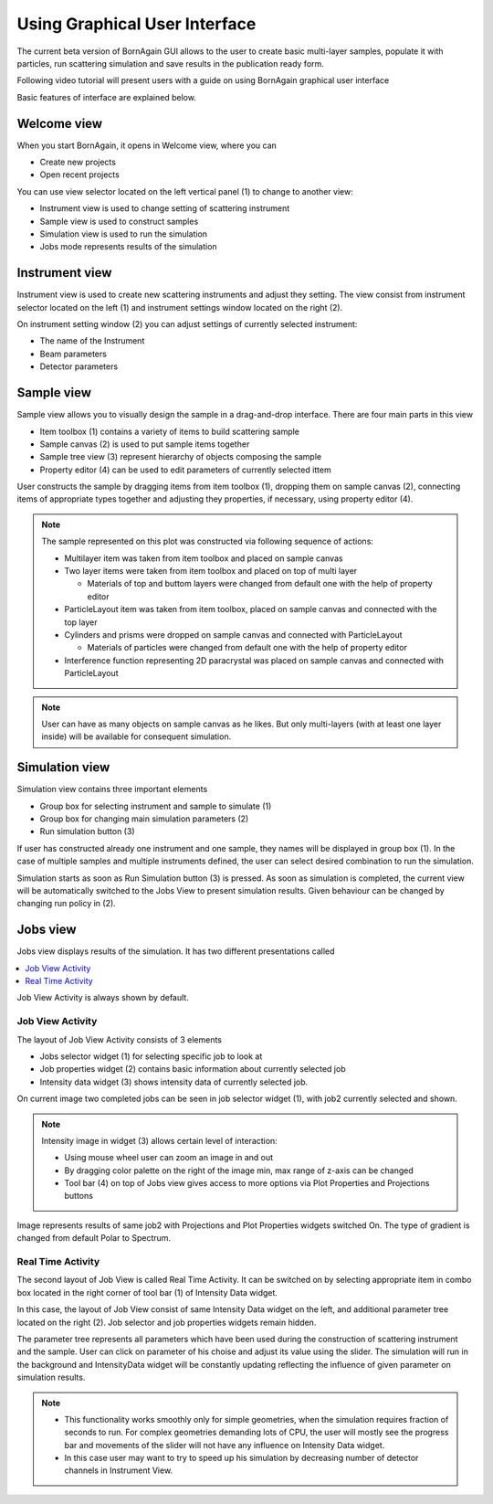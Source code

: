 
Using Graphical User Interface
=================================


The current beta version of BornAgain GUI allows to the user
to create basic multi-layer samples, populate it with particles, run 
scattering simulation and save results in the publication ready form.

Following video tutorial  will present users with a guide on using BornAgain graphical user interface

.. raw:: html

        <object width="480" height="385"><param name="movie"
        value="http://www.youtube.com/v/SBqYZ3KdAUc&hl=en_US&fs=1&rel=0"></param><param
        name="allowFullScreen" value="true"></param><param
        name="allowscriptaccess" value="always"></param><embed
        src="http://www.youtube.com/v/SBqYZ3KdAUc&hl=en_US&fs=1&rel=0"
        type="application/x-shockwave-flash" allowscriptaccess="always"
        allowfullscreen="true" width="480"
        height="385"></embed></object>
        

Basic features of interface are explained below.
        
Welcome view
-------------------


When you start BornAgain, it opens in Welcome view, where you can

* Create new projects
* Open recent projects


.. image:: ../../_static/gui_welcomeview_800.png
   :align: center
   :target: ../../_static/gui_welcomeview.png
    

You can use view selector located on the left vertical panel (1) to change to another view:

* |InstrumentIcon| Instrument view is used to change setting of scattering instrument
* |SampleIcon| Sample view is used to construct samples
* |SimulationIcon| Simulation view is used to run the simulation
* |JobsIcon| Jobs mode represents results of the simulation    

.. |InstrumentIcon| image:: ../../_static/icon_instrument.png
          :align: bottom

.. |SampleIcon| image:: ../../_static/icon_sample.png
          :align: bottom

.. |SimulationIcon| image:: ../../_static/icon_simulation.png
          :align: bottom

.. |JobsIcon| image:: ../../_static/icon_jobs.png
          :align: bottom
          
          
Instrument view
-------------------

Instrument view is used to create new scattering instruments and adjust they setting. The view consist from instrument selector located on the left (1)
and instrument settings window located on the right (2).

.. image:: ../../_static/gui_instrumentview_800.png
   :align: center
   :target: ../../_static/gui_instrumentview.png

On instrument setting window (2) you can adjust settings of currently selected instrument:

* The name of the Instrument
* Beam parameters
* Detector parameters
   

Sample view
-------------------

Sample view allows you to visually design the sample in a drag-and-drop interface. There are four main parts in this view

* Item toolbox (1) contains a variety of items to build scattering sample
* Sample canvas (2) is used to put sample items together
* Sample tree view (3) represent hierarchy of objects composing the sample
* Property editor (4) can be used to edit parameters of currently selected ittem


.. image:: ../../_static/gui_sampleview_800.png
   :align: center
   :target: ../../_static/gui_sampleview.png

User constructs the sample by dragging items from item toolbox (1), dropping them on sample canvas (2), connecting items of appropriate types together and adjusting they properties, 
if necessary, using property editor (4). 

.. note::

    The sample represented on this plot was constructed via following
    sequence of actions:

    * Multilayer item was taken from item toolbox and placed on sample canvas
    * Two layer items were taken from item toolbox and placed on top of multi layer
  
      * Materials of top and buttom layers were changed from default one with the help of property editor

    * ParticleLayout item was taken from item toolbox, placed on sample canvas and connected with the top layer

    * Cylinders and prisms were dropped on sample canvas and connected with ParticleLayout

      * Materials of particles were changed from default one with the help of property editor

    * Interference function representing 2D paracrystal was placed on sample canvas and connected with ParticleLayout

.. note::
    User can have as many objects on sample canvas as he likes. But only multi-layers (with at least one layer inside) will be available
    for consequent simulation.
    

Simulation view
-------------------

Simulation view contains three important elements

* Group box for selecting instrument and sample to simulate (1)
* Group box for changing main simulation parameters (2)
* Run simulation button (3)

.. image:: ../../_static/gui_simulationview_800.png
   :align: center
   :target: ../../_static/gui_simulationview.png

If user has constructed already one instrument and one sample, they names will be displayed in group box (1).
In the case of multiple samples and multiple instruments defined, the user can select desired combination to run the simulation.

Simulation starts as soon as Run Simulation button (3) is pressed. As soon as simulation is completed, the current view will be automatically switched to the Jobs View to present simulation results.
Given behaviour can be changed by changing run policy in (2).

Jobs view
-------------------

Jobs view displays results of the simulation. It has two different presentations called

.. contents::
   :depth: 1
   :local:
   :backlinks: none
   
Job View Activity is always shown by default.

Job View Activity
""""""""""""""""""""""""""""

The layout of Job View Activity consists of 3 elements

* Jobs selector widget (1) for selecting specific job to look at
* Job properties widget (2) contains basic information about currently selected job
* Intensity data widget (3) shows intensity data of currently selected job.

.. image:: ../../_static/gui_jobview_800.png
   :align: center
   :target: ../../_static/gui_jobview.png

On current image two completed jobs can be seen in job selector widget (1), with job2 currently selected and shown. 

.. note::

    Intensity image in widget (3) allows certain level of interaction:

    * Using mouse wheel user can zoom an image in and out
    * By dragging color palette on the right of the image min, max range of z-axis can be changed
    * Tool bar (4) on top of Jobs view gives access to more options via Plot Properties and Projections buttons
   
.. image:: ../../_static/gui_jobview_proj_800.png
   :align: center
   :target: ../../_static/gui_jobview_proj.png
   
Image represents results of same job2 with Projections and Plot Properties widgets switched On. The type of gradient is changed from default Polar to Spectrum.

Real Time Activity
""""""""""""""""""""""""""""

The second layout of Job View is called Real Time Activity. It can be switched on by selecting appropriate item in combo box located in the right corner of tool bar (1) of Intensity Data widget.

.. image:: ../../_static/gui_jobview_realtime_800.png
   :align: center
   :target: ../../_static/gui_jobview_realtime.png

In this case, the layout of Job View consist of same Intensity Data widget on the left, and additional parameter tree located on the right (2).
Job selector and job properties widgets remain hidden.


The parameter tree represents all parameters which have been used during the construction of scattering instrument and the sample. User can click on
parameter of his choise and adjust its value using the slider. The simulation will run in the background and IntensityData widget will be constantly updating
reflecting the influence of given parameter on simulation results.

.. note::

    * This functionality works smoothly only for simple geometries, when the simulation requires fraction of seconds to run.
      For complex geometries demanding lots of CPU, the user will mostly see the progress bar and movements of the slider will not have any influence on Intensity Data widget.

    * In this case user may want to try to speed up his simulation by decreasing number of detector channels in Instrument View.

   

   